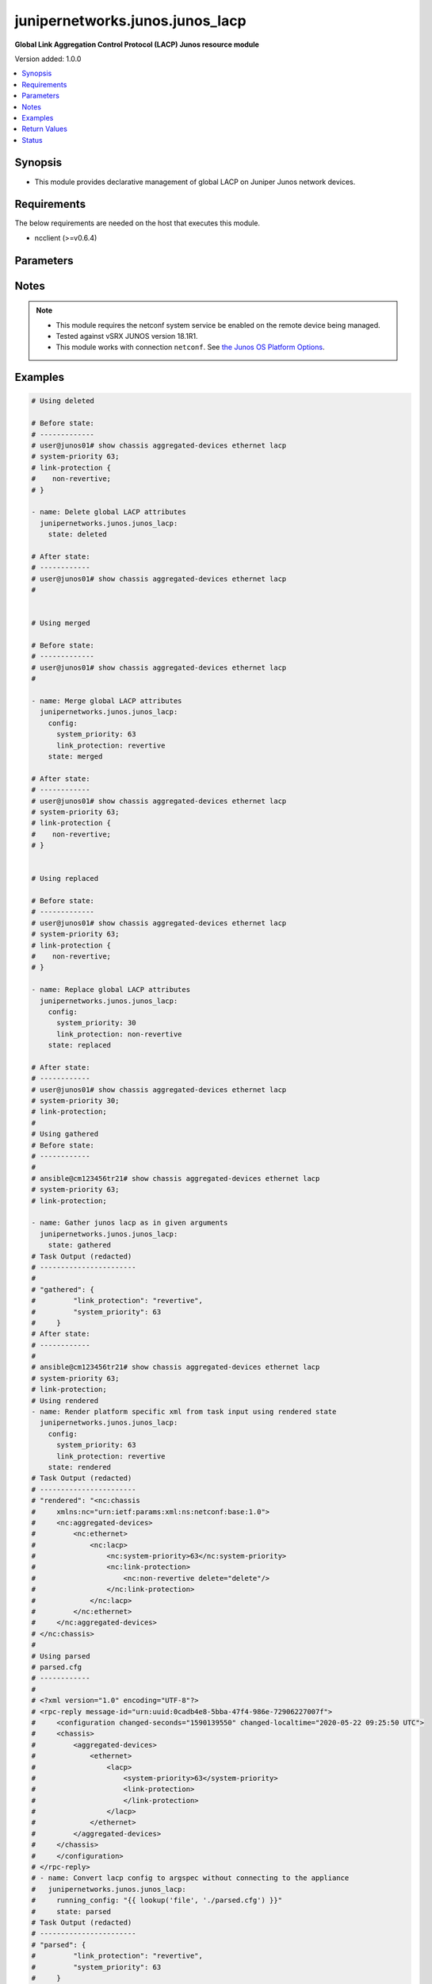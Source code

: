 .. _junipernetworks.junos.junos_lacp_module:


********************************
junipernetworks.junos.junos_lacp
********************************

**Global Link Aggregation Control Protocol (LACP) Junos resource module**


Version added: 1.0.0

.. contents::
   :local:
   :depth: 1


Synopsis
--------
- This module provides declarative management of global LACP on Juniper Junos network devices.



Requirements
------------
The below requirements are needed on the host that executes this module.

- ncclient (>=v0.6.4)


Parameters
----------

.. raw:: html

    <table  border=0 cellpadding=0 class="documentation-table">
        <tr>
            <th colspan="2">Parameter</th>
            <th>Choices/<font color="blue">Defaults</font></th>
            <th width="100%">Comments</th>
        </tr>
            <tr>
                <td colspan="2">
                    <div class="ansibleOptionAnchor" id="parameter-"></div>
                    <b>config</b>
                    <a class="ansibleOptionLink" href="#parameter-" title="Permalink to this option"></a>
                    <div style="font-size: small">
                        <span style="color: purple">dictionary</span>
                    </div>
                </td>
                <td>
                </td>
                <td>
                        <div>A dictionary of LACP global options</div>
                </td>
            </tr>
                                <tr>
                    <td class="elbow-placeholder"></td>
                <td colspan="1">
                    <div class="ansibleOptionAnchor" id="parameter-"></div>
                    <b>link_protection</b>
                    <a class="ansibleOptionLink" href="#parameter-" title="Permalink to this option"></a>
                    <div style="font-size: small">
                        <span style="color: purple">string</span>
                    </div>
                </td>
                <td>
                        <ul style="margin: 0; padding: 0"><b>Choices:</b>
                                    <li>revertive</li>
                                    <li>non-revertive</li>
                        </ul>
                </td>
                <td>
                        <div>Enable LACP link-protection for the system. If the value is set to <code>non-revertive</code> it will not revert links when a better priority link comes up. By default the link will be reverted.</div>
                </td>
            </tr>
            <tr>
                    <td class="elbow-placeholder"></td>
                <td colspan="1">
                    <div class="ansibleOptionAnchor" id="parameter-"></div>
                    <b>system_priority</b>
                    <a class="ansibleOptionLink" href="#parameter-" title="Permalink to this option"></a>
                    <div style="font-size: small">
                        <span style="color: purple">integer</span>
                    </div>
                </td>
                <td>
                </td>
                <td>
                        <div>LACP priority for the system.</div>
                </td>
            </tr>

            <tr>
                <td colspan="2">
                    <div class="ansibleOptionAnchor" id="parameter-"></div>
                    <b>running_config</b>
                    <a class="ansibleOptionLink" href="#parameter-" title="Permalink to this option"></a>
                    <div style="font-size: small">
                        <span style="color: purple">string</span>
                    </div>
                </td>
                <td>
                </td>
                <td>
                        <div>This option is used only with state <em>parsed</em>.</div>
                        <div>The value of this option should be the output received from the Junos device by executing the command <b>show chassis aggregated-devices ethernet lacp</b>.</div>
                        <div>The state <em>parsed</em> reads the configuration from <code>running_config</code> option and transforms it into Ansible structured data as per the resource module&#x27;s argspec and the value is then returned in the <em>parsed</em> key within the result</div>
                </td>
            </tr>
            <tr>
                <td colspan="2">
                    <div class="ansibleOptionAnchor" id="parameter-"></div>
                    <b>state</b>
                    <a class="ansibleOptionLink" href="#parameter-" title="Permalink to this option"></a>
                    <div style="font-size: small">
                        <span style="color: purple">string</span>
                    </div>
                </td>
                <td>
                        <ul style="margin: 0; padding: 0"><b>Choices:</b>
                                    <li><div style="color: blue"><b>merged</b>&nbsp;&larr;</div></li>
                                    <li>replaced</li>
                                    <li>deleted</li>
                                    <li>gathered</li>
                                    <li>rendered</li>
                                    <li>parsed</li>
                        </ul>
                </td>
                <td>
                        <div>The state of the configuration after module completion</div>
                </td>
            </tr>
    </table>
    <br/>


Notes
-----

.. note::
   - This module requires the netconf system service be enabled on the remote device being managed.
   - Tested against vSRX JUNOS version 18.1R1.
   - This module works with connection ``netconf``. See `the Junos OS Platform Options <../network/user_guide/platform_junos.html>`_.



Examples
--------

.. code-block:: yaml+jinja

    # Using deleted

    # Before state:
    # -------------
    # user@junos01# show chassis aggregated-devices ethernet lacp
    # system-priority 63;
    # link-protection {
    #    non-revertive;
    # }

    - name: Delete global LACP attributes
      junipernetworks.junos.junos_lacp:
        state: deleted

    # After state:
    # ------------
    # user@junos01# show chassis aggregated-devices ethernet lacp
    #


    # Using merged

    # Before state:
    # -------------
    # user@junos01# show chassis aggregated-devices ethernet lacp
    #

    - name: Merge global LACP attributes
      junipernetworks.junos.junos_lacp:
        config:
          system_priority: 63
          link_protection: revertive
        state: merged

    # After state:
    # ------------
    # user@junos01# show chassis aggregated-devices ethernet lacp
    # system-priority 63;
    # link-protection {
    #    non-revertive;
    # }


    # Using replaced

    # Before state:
    # -------------
    # user@junos01# show chassis aggregated-devices ethernet lacp
    # system-priority 63;
    # link-protection {
    #    non-revertive;
    # }

    - name: Replace global LACP attributes
      junipernetworks.junos.junos_lacp:
        config:
          system_priority: 30
          link_protection: non-revertive
        state: replaced

    # After state:
    # ------------
    # user@junos01# show chassis aggregated-devices ethernet lacp
    # system-priority 30;
    # link-protection;
    #
    # Using gathered
    # Before state:
    # ------------
    #
    # ansible@cm123456tr21# show chassis aggregated-devices ethernet lacp
    # system-priority 63;
    # link-protection;

    - name: Gather junos lacp as in given arguments
      junipernetworks.junos.junos_lacp:
        state: gathered
    # Task Output (redacted)
    # -----------------------
    #
    # "gathered": {
    #         "link_protection": "revertive",
    #         "system_priority": 63
    #     }
    # After state:
    # ------------
    #
    # ansible@cm123456tr21# show chassis aggregated-devices ethernet lacp
    # system-priority 63;
    # link-protection;
    # Using rendered
    - name: Render platform specific xml from task input using rendered state
      junipernetworks.junos.junos_lacp:
        config:
          system_priority: 63
          link_protection: revertive
        state: rendered
    # Task Output (redacted)
    # -----------------------
    # "rendered": "<nc:chassis
    #     xmlns:nc="urn:ietf:params:xml:ns:netconf:base:1.0">
    #     <nc:aggregated-devices>
    #         <nc:ethernet>
    #             <nc:lacp>
    #                 <nc:system-priority>63</nc:system-priority>
    #                 <nc:link-protection>
    #                     <nc:non-revertive delete="delete"/>
    #                 </nc:link-protection>
    #             </nc:lacp>
    #         </nc:ethernet>
    #     </nc:aggregated-devices>
    # </nc:chassis>
    #
    # Using parsed
    # parsed.cfg
    # ------------
    #
    # <?xml version="1.0" encoding="UTF-8"?>
    # <rpc-reply message-id="urn:uuid:0cadb4e8-5bba-47f4-986e-72906227007f">
    #     <configuration changed-seconds="1590139550" changed-localtime="2020-05-22 09:25:50 UTC">
    #     <chassis>
    #         <aggregated-devices>
    #             <ethernet>
    #                 <lacp>
    #                     <system-priority>63</system-priority>
    #                     <link-protection>
    #                     </link-protection>
    #                 </lacp>
    #             </ethernet>
    #         </aggregated-devices>
    #     </chassis>
    #     </configuration>
    # </rpc-reply>
    # - name: Convert lacp config to argspec without connecting to the appliance
    #   junipernetworks.junos.junos_lacp:
    #     running_config: "{{ lookup('file', './parsed.cfg') }}"
    #     state: parsed
    # Task Output (redacted)
    # -----------------------
    # "parsed": {
    #         "link_protection": "revertive",
    #         "system_priority": 63
    #     }



Return Values
-------------
Common return values are documented `here <https://docs.ansible.com/ansible/latest/reference_appendices/common_return_values.html#common-return-values>`_, the following are the fields unique to this module:

.. raw:: html

    <table border=0 cellpadding=0 class="documentation-table">
        <tr>
            <th colspan="1">Key</th>
            <th>Returned</th>
            <th width="100%">Description</th>
        </tr>
            <tr>
                <td colspan="1">
                    <div class="ansibleOptionAnchor" id="return-"></div>
                    <b>after</b>
                    <a class="ansibleOptionLink" href="#return-" title="Permalink to this return value"></a>
                    <div style="font-size: small">
                      <span style="color: purple">dictionary</span>
                    </div>
                </td>
                <td>when changed</td>
                <td>
                            <div>The configuration as structured data after module completion.</div>
                    <br/>
                        <div style="font-size: smaller"><b>Sample:</b></div>
                        <div style="font-size: smaller; color: blue; word-wrap: break-word; word-break: break-all;">The configuration returned will always be in the same format
     of the parameters above.</div>
                </td>
            </tr>
            <tr>
                <td colspan="1">
                    <div class="ansibleOptionAnchor" id="return-"></div>
                    <b>before</b>
                    <a class="ansibleOptionLink" href="#return-" title="Permalink to this return value"></a>
                    <div style="font-size: small">
                      <span style="color: purple">dictionary</span>
                    </div>
                </td>
                <td>always</td>
                <td>
                            <div>The configuration as structured data prior to module invocation.</div>
                    <br/>
                        <div style="font-size: smaller"><b>Sample:</b></div>
                        <div style="font-size: smaller; color: blue; word-wrap: break-word; word-break: break-all;">The configuration returned will always be in the same format
     of the parameters above.</div>
                </td>
            </tr>
            <tr>
                <td colspan="1">
                    <div class="ansibleOptionAnchor" id="return-"></div>
                    <b>xml</b>
                    <a class="ansibleOptionLink" href="#return-" title="Permalink to this return value"></a>
                    <div style="font-size: small">
                      <span style="color: purple">list</span>
                    </div>
                </td>
                <td>always</td>
                <td>
                            <div>The set of xml rpc payload pushed to the remote device.</div>
                    <br/>
                        <div style="font-size: smaller"><b>Sample:</b></div>
                        <div style="font-size: smaller; color: blue; word-wrap: break-word; word-break: break-all;">[&#x27;&lt;nc:chassis xmlns:nc=&quot;urn:ietf:params:xml:ns:netconf:base:1.0&quot;&gt; &lt;nc:aggregated-devices&gt; &lt;nc:ethernet&gt; &lt;nc:lacp&gt; &lt;nc:system-priority&gt;63&lt;/nc:system-priority&gt; &lt;nc:link-protection&gt; &lt;nc:non-revertive delete=&quot;delete&quot;/&gt; &lt;/nc:link-protection&gt; &lt;/nc:lacp&gt; &lt;/nc:ethernet&gt; &lt;/nc:aggregated-devices&gt; &lt;/nc:chassis&gt;&#x27;, &#x27;xml 2&#x27;, &#x27;xml 3&#x27;]</div>
                </td>
            </tr>
    </table>
    <br/><br/>


Status
------


Authors
~~~~~~~

- Ganesh Nalawade (@ganeshrn)
